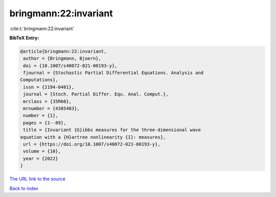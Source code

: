 bringmann:22:invariant
======================

:cite:t:`bringmann:22:invariant`

**BibTeX Entry:**

.. code-block:: bibtex

   @article{bringmann:22:invariant,
    author = {Bringmann, Bjoern},
    doi = {10.1007/s40072-021-00193-y},
    fjournal = {Stochastic Partial Differential Equations. Analysis and
   Computations},
    issn = {2194-0401},
    journal = {Stoch. Partial Differ. Equ. Anal. Comput.},
    mrclass = {35R60},
    mrnumber = {4385403},
    number = {1},
    pages = {1--89},
    title = {Invariant {G}ibbs measures for the three-dimensional wave
   equation with a {H}artree nonlinearity {I}: measures},
    url = {https://doi.org/10.1007/s40072-021-00193-y},
    volume = {10},
    year = {2022}
   }
`The URL link to the source <ttps://doi.org/10.1007/s40072-021-00193-y}>`_


`Back to index <../By-Cite-Keys.html>`_

